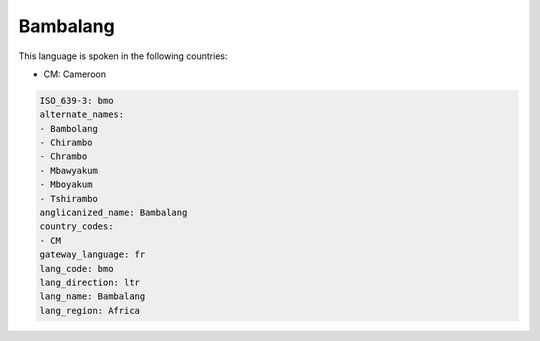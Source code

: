 .. _bmo:

Bambalang
=========

This language is spoken in the following countries:

* CM: Cameroon

.. code-block:: yaml

    ISO_639-3: bmo
    alternate_names:
    - Bambolang
    - Chirambo
    - Chrambo
    - Mbawyakum
    - Mboyakum
    - Tshirambo
    anglicanized_name: Bambalang
    country_codes:
    - CM
    gateway_language: fr
    lang_code: bmo
    lang_direction: ltr
    lang_name: Bambalang
    lang_region: Africa
    
